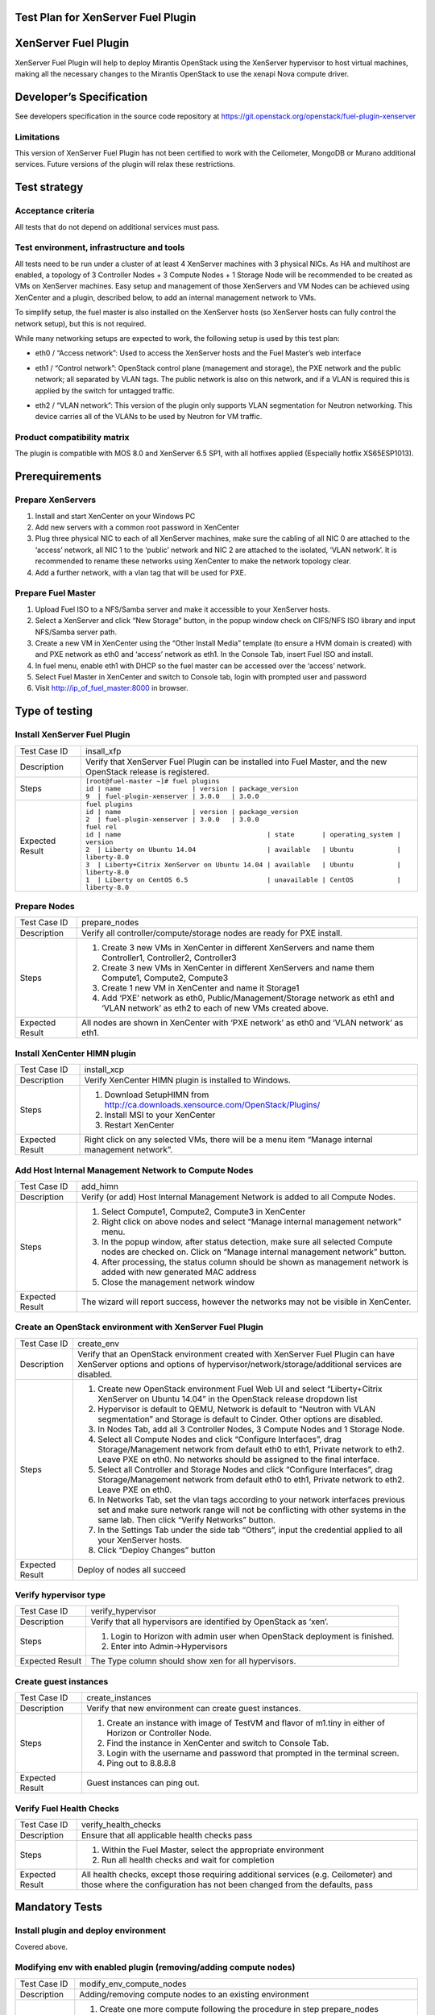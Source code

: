 Test Plan for XenServer Fuel Plugin
===================================

XenServer Fuel Plugin
=====================

XenServer Fuel Plugin will help to deploy Mirantis OpenStack using the XenServer hypervisor to host virtual machines, making all the necessary changes to the Mirantis OpenStack to use the xenapi Nova compute driver.


Developer’s Specification
=========================

See developers specification in the source code repository at https://git.openstack.org/openstack/fuel-plugin-xenserver

Limitations
-----------

This version of XenServer Fuel Plugin has not been certified to work with the Ceilometer, MongoDB or Murano additional services.  Future versions of the plugin will relax these restrictions.


Test strategy
=============

Acceptance criteria
-------------------

All tests that do not depend on additional services must pass.

Test environment, infrastructure and tools
------------------------------------------

All tests need to be run under a cluster of at least 4 XenServer machines with 3 physical NICs. As HA and multihost are enabled, a topology of 3 Controller Nodes + 3 Compute Nodes + 1 Storage Node will be recommended to be created as VMs on XenServer machines. Easy setup and management of those XenServers and VM Nodes can be achieved using XenCenter and a plugin, described below, to add an internal management network to VMs.

To simplify setup, the fuel master is also installed on the XenServer hosts (so XenServer hosts can fully control the network setup), but this is not required.

While many networking setups are expected to work, the following setup is used by this test plan:

* eth0 / “Access network”: Used to access the XenServer hosts and the Fuel Master’s web interface
* eth1 / “Control network”: OpenStack control plane (management and storage), the PXE network and the public network; all separated by VLAN tags.  The public network is also on this network, and if a VLAN is required this is applied by the switch for untagged traffic.
* eth2 / “VLAN network”: This version of the plugin only supports VLAN segmentation for Neutron networking.  This device carries all of the VLANs to be used by Neutron for VM traffic.

   .. image:: _static/topology00.png
      :width: 80%

Product compatibility matrix
----------------------------

The plugin is compatible with MOS 8.0 and XenServer 6.5 SP1, with all hotfixes applied (Especially hotfix XS65ESP1013).


Prerequirements
===============

Prepare XenServers
------------------

#. Install and start XenCenter on your Windows PC
#. Add new servers with a common root password in XenCenter
#. Plug three physical NIC to each of all XenServer machines, make sure the cabling of all NIC 0 are attached to the ‘access’ network, all NIC 1 to the ‘public’ network  and NIC 2 are attached to the isolated, ‘VLAN network’.  It is recommended to rename these networks using XenCenter to make the network topology clear.
#. Add a further network, with a vlan tag that will be used for PXE.

Prepare Fuel Master
-------------------

#. Upload Fuel ISO to a NFS/Samba server and make it accessible to your XenServer hosts.
#. Select a XenServer and click “New Storage” button, in the popup window check on CIFS/NFS ISO library and input NFS/Samba server path.
#. Create a new VM in XenCenter using the “Other Install Media” template (to ensure a HVM domain is created) with and PXE network as eth0 and ‘access’ network as eth1. In the Console Tab, insert Fuel ISO and install.
#. In fuel menu, enable eth1 with DHCP so the fuel master can be accessed over the ‘access’ network.
#. Select Fuel Master in XenCenter and switch to Console tab, login with prompted user and password
#. Visit http://ip_of_fuel_master:8000 in browser.


Type of testing
===============

Install XenServer Fuel Plugin
-----------------------------

.. tabularcolumns:: |p{3cm}|p{13cm}|

.. list-table::
   :header-rows: 0

   * - Test Case ID
     - insall_xfp
   * - Description
     - Verify that XenServer Fuel Plugin can be installed into Fuel Master,
       and the new OpenStack release is registered.
   * - Steps
     -
       | ``[root@fuel-master ~]# fuel plugins``
       | ``id | name                  | version | package_version``
       | ``9  | fuel-plugin-xenserver | 3.0.0   | 3.0.0``
   * - Expected Result
     -
       | ``fuel plugins``
       | ``id | name                  | version | package_version``
       | ``2  | fuel-plugin-xenserver | 3.0.0   | 3.0.0``
       | ``fuel rel``
       | ``id | name                                     | state       | operating_system | version``
       | ``2  | Liberty on Ubuntu 14.04                  | available   | Ubuntu           | liberty-8.0``
       | ``3  | Liberty+Citrix XenServer on Ubuntu 14.04 | available   | Ubuntu           | liberty-8.0``
       | ``1  | Liberty on CentOS 6.5                    | unavailable | CentOS           | liberty-8.0``

Prepare Nodes
-------------

.. tabularcolumns:: |p{3cm}|p{13cm}|

.. list-table::
   :header-rows: 0

   * - Test Case ID
     - prepare_nodes
   * - Description
     - Verify all controller/compute/storage nodes are ready for PXE install.
   * - Steps
     -
       #. Create 3 new VMs in XenCenter in different XenServers and name them Controller1, Controller2, Controller3
       #. Create 3 new VMs in XenCenter in different XenServers and name them Compute1, Compute2, Compute3
       #. Create 1 new VM in XenCenter and name it Storage1
       #. Add ‘PXE’ network as eth0, Public/Management/Storage network as eth1 and ‘VLAN network’ as eth2 to each of new VMs created above.

   * - Expected Result
     - All nodes are shown in XenCenter with ‘PXE network’ as eth0 and ‘VLAN network’ as eth1.

Install XenCenter HIMN plugin
-----------------------------

.. tabularcolumns:: |p{3cm}|p{13cm}|

.. list-table::
   :header-rows: 0

   * - Test Case ID
     - install_xcp
   * - Description
     - Verify XenCenter HIMN plugin is installed to Windows.
   * - Steps
     -
       #. Download SetupHIMN from http://ca.downloads.xensource.com/OpenStack/Plugins/
       #. Install MSI to your XenCenter
       #. Restart XenCenter
   * - Expected Result
     - Right click on any selected VMs, there will be a menu item “Manage internal management network”.

Add Host Internal Management Network to Compute Nodes
-----------------------------------------------------

.. tabularcolumns:: |p{3cm}|p{13cm}|

.. list-table::
   :header-rows: 0

   * - Test Case ID
     - add_himn
   * - Description
     - Verify (or add) Host Internal Management Network is added to all Compute Nodes.
   * - Steps
     -
       #. Select Compute1, Compute2, Compute3 in XenCenter
       #. Right click on above nodes and select “Manage internal management network” menu.
       #. In the popup window, after status detection, make sure all selected Compute nodes are checked on. Click on “Manage internal management network” button.
       #. After processing, the status column should be shown as management network is added with new generated MAC address
       #. Close the management network window
   * - Expected Result
     - The wizard will report success, however the networks may not be visible in XenCenter.

Create an OpenStack environment with XenServer Fuel Plugin
----------------------------------------------------------

.. tabularcolumns:: |p{3cm}|p{13cm}|

.. list-table::
   :header-rows: 0

   * - Test Case ID
     - create_env
   * - Description
     - Verify that an OpenStack environment created with XenServer Fuel Plugin can have XenServer options and options of hypervisor/network/storage/additional services are disabled.
   * - Steps
     -
       #. Create new OpenStack environment Fuel Web UI and select “Liberty+Citrix XenServer on Ubuntu 14.04” in the OpenStack release dropdown list
       #. Hypervisor is default to QEMU, Network is default to “Neutron with VLAN segmentation” and Storage is default to Cinder. Other options are disabled.
       #. In Nodes Tab, add all 3 Controller Nodes, 3 Compute Nodes and 1 Storage Node.
       #. Select all Compute Nodes and click “Configure Interfaces”, drag Storage/Management network from default eth0 to eth1, Private network to eth2.  Leave PXE on eth0.  No networks should be assigned to the final interface.
       #. Select all Controller and Storage Nodes and click “Configure Interfaces”, drag Storage/Management network from default eth0 to eth1, Private network to eth2.  Leave PXE on eth0.
       #. In Networks Tab, set the vlan tags according to your network interfaces previous set and make sure network range will not be conflicting with other systems in the same lab. Then click “Verify Networks” button.
       #. In the Settings Tab under the side tab “Others”, input the credential applied to all your XenServer hosts.
       #. Click “Deploy Changes” button
   * - Expected Result
     - Deploy of nodes all succeed

Verify hypervisor type
----------------------

.. tabularcolumns:: |p{3cm}|p{13cm}|

.. list-table::
   :header-rows: 0

   * - Test Case ID
     - verify_hypervisor
   * - Description
     - Verify that all hypervisors are identified by OpenStack as ‘xen’.
   * - Steps
     -
       #. Login to Horizon with admin user when OpenStack deployment is finished.
       #. Enter into Admin->Hypervisors
   * - Expected Result
     - The Type column should show xen for all hypervisors.

Create guest instances
----------------------

.. tabularcolumns:: |p{3cm}|p{13cm}|

.. list-table::
   :header-rows: 0

   * - Test Case ID
     - create_instances
   * - Description
     - Verify that new environment can create guest instances.
   * - Steps
     -
       #. Create an instance with image of TestVM and flavor of m1.tiny in either of Horizon or Controller Node.
       #. Find the instance in XenCenter and switch to Console Tab.
       #. Login with the username and password that prompted in the terminal screen.
       #. Ping out to 8.8.8.8
   * - Expected Result
     - Guest instances can ping out.

Verify Fuel Health Checks
-------------------------

.. tabularcolumns:: |p{3cm}|p{13cm}|

.. list-table::
   :header-rows: 0

   * - Test Case ID
     - verify_health_checks
   * - Description
     - Ensure that all applicable health checks pass
   * - Steps
     -
       #. Within the Fuel Master, select the appropriate environment
       #. Run all health checks and wait for completion
   * - Expected Result
     - All health checks, except those requiring additional services (e.g. Ceilometer) and those where the configuration has not been changed from the defaults, pass

Mandatory Tests
===============

Install plugin and deploy environment
-------------------------------------

Covered above.

Modifying env with enabled plugin (removing/adding compute nodes)
-----------------------------------------------------------------

.. tabularcolumns:: |p{3cm}|p{13cm}|

.. list-table::
   :header-rows: 0

   * - Test Case ID
     - modify_env_compute_nodes
   * - Description
     - Adding/removing compute nodes to an existing environment
   * - Steps
     -
       #. Create one more compute following the procedure in step prepare_nodes
       #. Add compute node to an existing environment
       #. Redeploy cluster
       #. Run Health Check
       #. Remove a compute node
       #. Redeploy cluster
       #. Run Health Check
   * - Expected Result
     - Removing a compute node will cause “Sanity tests-Check that required services are running” fail. “Some nova services have not been started.. Please refer to OpenStack logs for more details.”

Modifying env with enabled plugin (removing/adding controller nodes)
--------------------------------------------------------------------

.. tabularcolumns:: |p{3cm}|p{13cm}|

.. list-table::
   :header-rows: 0

   * - Test Case ID
     - modify_env_controller_nodes
   * - Description
     - Adding/removing controller nodes to an existing environment
   * - Steps
     -
       #. Create one more controller following the procedure in step prepare_nodes
       #. Add controller node to an existing environment
       #. Redeploy cluster
       #. Run Health Check
       #. Remove a compute node (not the primary controller node)
       #. Redeploy cluster
       #. Run Health Check
   * - Expected Result
     - (Probably caused by previous test modify_env_compute_nodes)Removing a compute node will cause “Sanity tests-Check that required services are running” fail. “Some nova services have not been started.. Please refer to OpenStack logs for more details.”

Uninstall of plugin with deployed environment
---------------------------------------------

.. tabularcolumns:: |p{3cm}|p{13cm}|

.. list-table::
   :header-rows: 0

   * - Test Case ID
     - uninstall_plugin_with_deployed_env
   * - Description
     - Verify XenServer Fuel Plugin cannot be uninstalled before all dependant environments are removed.
   * - Steps
     - ``fuel plugins --remove fuel-plugin-xenserver==3.0.0``
   * - Expected Result
     - 400 Client Error: Bad Request (Can't delete plugin which is enabled for some environment.)

Uninstall of plugin
-------------------

.. tabularcolumns:: |p{3cm}|p{13cm}|

.. list-table::
   :header-rows: 0

   * - Test Case ID
     - uninstall_plugin
   * - Description
     - Verify XenServer Fuel Plugin can be uninstalled as well as XenServer OpenStack release after all dependant environments are removed.
   * - Steps
     - | ``fuel plugins --remove fuel-plugin-xenserver==3.0.0``
       | ``fuel rel``
       | ``id | name                                     | state       | operating_system | version``
       | ``2  | Liberty on Ubuntu 14.04                  | available   | Ubuntu           | liberty-8.0``
       | ``3  | Liberty+Citrix XenServer on Ubuntu 14.04 | available   | Ubuntu           | liberty-8.0``
       | ``1  | Liberty on CentOS 6.5                    | unavailable | CentOS           | liberty-8.0``
   * - Expected Result
     - Both of plugin and release are removed.

Appendix
========

* XenServer Fuel Plugin GitHub: https://git.openstack.org/openstack/fuel-plugin-xenserver
* XenCenter HIMN Plugin GitHub: https://github.com/citrix-openstack/xencenter-himn-plugin
* Plugin download server: http://ca.downloads.xensource.com/OpenStack/Plugins/

Revision history
================

.. list-table::
   :header-rows: 1

   * - Version
     - Revision Date
     - Editor
     - Comment
   * - 1.0
     - 18.09.2015
     - John Hua (john.hua@citrix.com)
     - First draft.
   * - 2.0
     - 18.11.2015
     - John Hua (john.hua@citrix.com)
     - Revised for Fuel 7.0
   * - 3.0
     - 22.03.2016
     - John Hua (john.hua@citrix.com)
     - Revised for Fuel 8.0